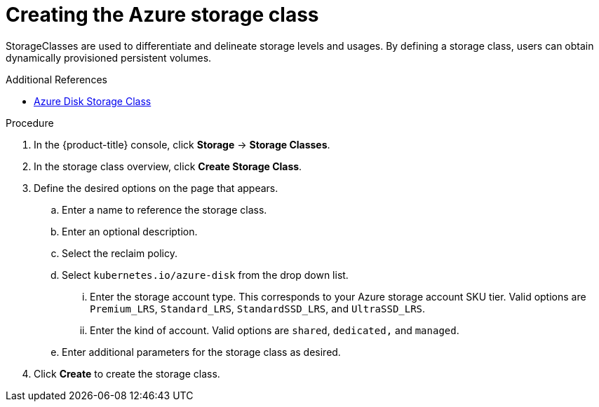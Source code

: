 // Module included in the following assemblies:
//
// * storage/persistent_storage-azure.adoc



[id="storage-create-azure-storage-class_{context}"]
= Creating the Azure storage class

StorageClasses are used to differentiate and delineate storage levels and
usages. By defining a storage class, users can obtain dynamically provisioned
persistent volumes.

.Additional References

* https://kubernetes.io/docs/concepts/storage/storage-classes/#new-azure-disk-storage-class-starting-from-v1-7-2[Azure Disk Storage Class]

.Procedure

. In the {product-title} console, click *Storage* -> *Storage Classes*.

. In the storage class overview, click *Create Storage Class*.

. Define the desired options on the page that appears.

.. Enter a name to reference the storage class.

.. Enter an optional description.

.. Select the reclaim policy.

.. Select `kubernetes.io/azure-disk` from the drop down list.

... Enter the storage account type. This corresponds to your Azure
storage account SKU tier. Valid options are `Premium_LRS`, `Standard_LRS`,
`StandardSSD_LRS`, and `UltraSSD_LRS`.

... Enter the kind of account. Valid options are `shared`, `dedicated,`
and `managed`.

.. Enter additional parameters for the storage class as desired.

. Click *Create* to create the storage class.
